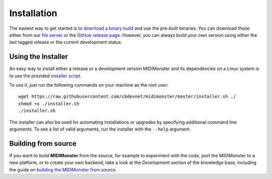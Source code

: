 .. highlight:: console

############
Installation
############

The easiest way to get started is to `download a binary build <https://github.com/cbdevnet/midimonster/releases>`_ and use the pre-built binaries.
You can download those either from our `file server <https://files.midimonster.net/>`_ or the `GitHub release page <https://github.com/cbdevnet/midimonster/releases>`_.
However, you can always build your own version using either the last tagged release or the current development status.

===================
Using the Installer
===================

An easy way to install either a release or a development version MIDIMonster and its dependencies on a Linux system
is to use the provided `installer script <https://github.com/cbdevnet/midimonster/blob/master/installer.sh>`_.

To use it, just run the following commands on your machine as the root user:
::

 wget https://raw.githubusercontent.com/cbdevnet/midimonster/master/installer.sh ./
 chmod +x ./installer.sh
 ./installer.sh


The installer can also be used for automating installations or upgrades by specifying additional command line arguments. To see a list of valid arguments, run the installer with the ``--help`` argument.


====================
Building from source
====================

If you want to build **MIDIMonster** from the source, for example to experiment with the code, port the MIDIMonster to a new platform, or to create your own backend,
take a look at the `Development` section of the knowledge base, including the guide on `building the MIDIMonster from source <../dev/Building.html>`_
